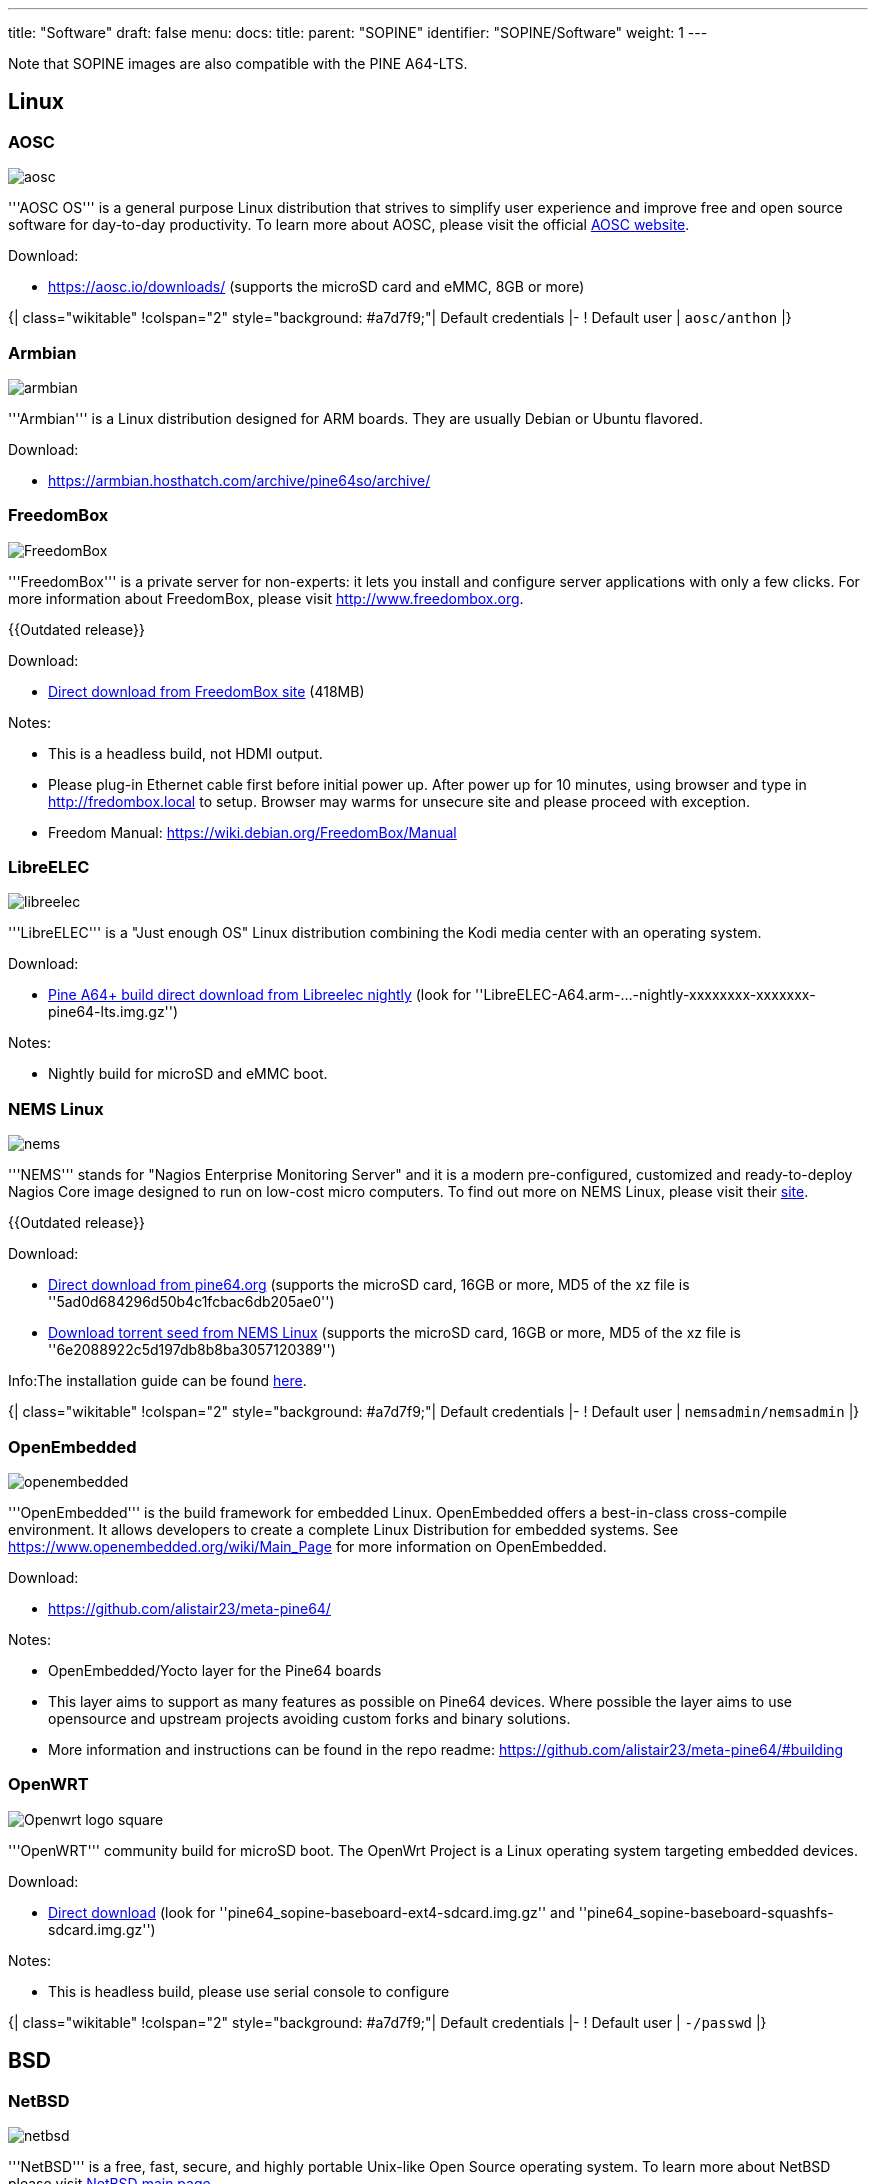 ---
title: "Software"
draft: false
menu:
  docs:
    title:
    parent: "SOPINE"
    identifier: "SOPINE/Software"
    weight: 1
---

Note that SOPINE images are also compatible with the PINE A64-LTS.

== Linux ==

=== AOSC ===
image:/documentation/images/aosc.png[]

'''AOSC OS''' is a general purpose Linux distribution that strives to simplify user experience and improve free and open source software for day-to-day productivity. To learn more about AOSC, please visit the official https://aosc.io/[AOSC website].

Download:

* https://aosc.io/downloads/ (supports the microSD card and eMMC, 8GB or more)

{| class="wikitable"
!colspan="2" style="background: #a7d7f9;"| Default credentials
|-
! Default user
| `aosc/anthon`
|}

=== Armbian ===
image:/documentation/images/armbian.png[]

'''Armbian''' is a Linux distribution designed for ARM boards. They are usually Debian or Ubuntu flavored. 

Download:

* https://armbian.hosthatch.com/archive/pine64so/archive/

=== FreedomBox ===
image:/documentation/images/FreedomBox.jpg[]

'''FreedomBox''' is a private server for non-experts: it lets you install and configure server applications with only a few clicks. For more information about FreedomBox, please visit http://www.freedombox.org.

{{Outdated release}}

Download:

* https://ftp.freedombox.org/pub/freedombox/hardware/pine64-lts/stable/freedombox-stable-free_buster_pine64-lts-arm64.img.xz[Direct download from FreedomBox site] (418MB)

Notes:

* This is a headless build, not HDMI output.
* Please plug-in Ethernet cable first before initial power up. After power up for 10 minutes, using browser and type in http://fredombox.local to setup. Browser may warms for unsecure site and please proceed with exception.
* Freedom Manual: https://wiki.debian.org/FreedomBox/Manual

=== LibreELEC ===
image:/documentation/images/libreelec.jpg[]

'''LibreELEC''' is a "Just enough OS" Linux distribution combining the Kodi media center with an operating system.

Download:

* https://test.libreelec.tv/[Pine A64+ build direct download from Libreelec nightly] (look for ''LibreELEC-A64.arm-...-nightly-xxxxxxxx-xxxxxxx-pine64-lts.img.gz'')

Notes:

* Nightly build for microSD and eMMC boot.

=== NEMS Linux ===
image:/documentation/images/nems.jpg[]

'''NEMS''' stands for "Nagios Enterprise Monitoring Server" and it is a modern pre-configured, customized and ready-to-deploy Nagios Core image designed to run on low-cost micro computers. To find out more on NEMS Linux, please visit their https://nemslinux.com/[site].

{{Outdated release}}

Download:

* http://files.pine64.org/os/SOPINE/nems/NEMS_v1.5-SOPine-Build1.zip[Direct download from pine64.org] (supports the microSD card, 16GB or more, MD5 of the xz file is ''5ad0d684296d50b4c1fcbac6db205ae0'')
* https://nemslinux.com/download/nagios-for-pine64.php[Download torrent seed from NEMS Linux] (supports the microSD card, 16GB or more, MD5 of the xz file is ''6e2088922c5d197db8b8ba3057120389'')

Info:The installation guide can be found https://docs.nemslinux.com/installation[here].

{| class="wikitable"
!colspan="2" style="background: #a7d7f9;"| Default credentials
|-
! Default user
| `nemsadmin/nemsadmin`
|}

=== OpenEmbedded ===
image:/documentation/images/openembedded.png[]

'''OpenEmbedded''' is the build framework for embedded Linux. OpenEmbedded offers a best-in-class cross-compile environment. It allows developers to create a complete Linux Distribution for embedded systems. See https://www.openembedded.org/wiki/Main_Page for more information on OpenEmbedded.

Download:

* https://github.com/alistair23/meta-pine64/

Notes:

* OpenEmbedded/Yocto layer for the Pine64 boards 
* This layer aims to support as many features as possible on Pine64 devices. Where possible the layer aims to use opensource and upstream projects avoiding custom forks and binary solutions.
* More information and instructions can be found in the repo readme: https://github.com/alistair23/meta-pine64/#building

=== OpenWRT ===
image:/documentation/images/Openwrt_logo_square.png[]

'''OpenWRT''' community build for microSD boot. The OpenWrt Project is a Linux operating system targeting embedded devices.

Download:

* https://downloads.lede-project.org/snapshots/targets/sunxi/cortexa53/[Direct download] (look for ''pine64_sopine-baseboard-ext4-sdcard.img.gz'' and ''pine64_sopine-baseboard-squashfs-sdcard.img.gz'')

Notes:

* This is headless build, please use serial console to configure

{| class="wikitable"
!colspan="2" style="background: #a7d7f9;"| Default credentials
|-
! Default user
| `-/passwd`
|}

== BSD ==

=== NetBSD ===
image:/documentation/images/netbsd.png[]

'''NetBSD''' is a free, fast, secure, and highly portable Unix-like Open Source operating system. To learn more about NetBSD please visit https://www.netbsd.org/[NetBSD main page]. 

Download:

* http://www.armbsd.org/arm/[Direct download] (select ''PINE A64-LTS / SoPine with baseboard'')

{| class="wikitable"
!colspan="2" style="background: #a7d7f9;"| Default credentials
|-
! Root user and SSH
| `root/[none]`
|}

Notes:

* NetBSD community build for microSD boot
* Instructions concerning enabling SSH can be found https://www.netbsd.org/docs/guide/en/chap-boot.html#chap-boot-ssh[here]

== Linux BSP SDK ==

Linux BSP Kernel 4.9

Download:

* http://files.pine64.org/SDK/PINE-A64/PINE-A64_lichee_BSP4.9.tar.xz[Direct Download] from ''pine64.org'' (5.40GB, MD5 of the TAR-GZip ''7736e3c4d50c021144d125cc4ee047a4'')

== Android SDK ==
Android Oreo (v8.1)

Download:

* http://files.pine64.org/SDK/PINE-A64/PINE-A64_SDK_android8.1.tar.xz[Direct Download] from ''pine64.org'' (24.94GB, MD5 of the TAR-Gzip ''b0394af324c70ce28067e52cd7bc0c87'')